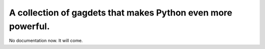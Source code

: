 A collection of gagdets that makes Python even more powerful.
=============================================================

No documentation now. It will come.